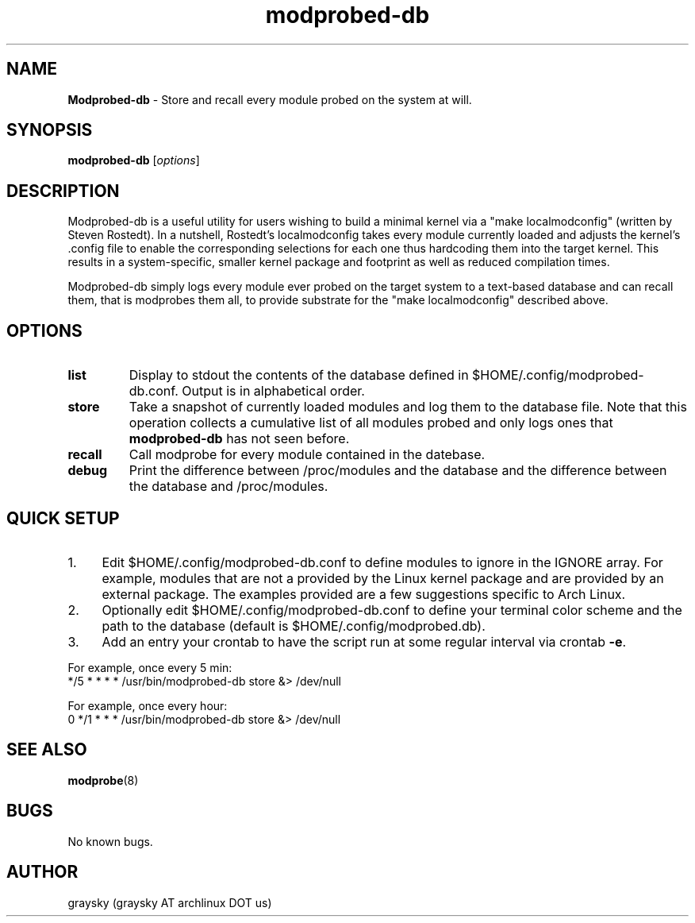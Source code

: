 .\" Text automatically generated by txt2man
.TH modprobed-db 8 "15 November 2013" "" ""
.SH NAME
\fBModprobed-db \fP- Store and recall every module probed on the system at will.
\fB
.SH SYNOPSIS
.nf
.fam C
\fBmodprobed-db\fP [\fIoptions\fP]

.fam T
.fi
.fam T
.fi
.SH DESCRIPTION
Modprobed-db is a useful utility for users wishing to build a minimal kernel via a "make localmodconfig" (written by Steven Rostedt). In a nutshell, Rostedt's localmodconfig takes every module currently loaded and adjusts the kernel's .config file to enable the corresponding selections for each one thus hardcoding them into the target kernel. This results in a system-specific, smaller kernel package and footprint as well as reduced compilation times.
.PP
Modprobed-db simply logs every module ever probed on the target system to a text-based database and can recall them, that is modprobes them all, to provide substrate for the "make localmodconfig" described above.
.SH OPTIONS
.TP
.B
list
Display to stdout the contents of the database defined in $HOME/.config/modprobed-db.conf.  Output is in alphabetical order.
.TP
.B
store
Take a snapshot of currently loaded modules and log them to the database file.  Note that this operation collects a cumulative list of all modules probed and only logs ones that \fBmodprobed-db\fP has not seen before.
.TP
.B
recall
Call modprobe for every module contained in the datebase.
.TP
.B
debug
Print the difference between /proc/modules and the database and the difference between the database and /proc/modules.
.SH QUICK SETUP

.IP 1. 4
Edit $HOME/.config/modprobed-db.conf to define modules to ignore in the IGNORE array. For example, modules that are not a provided by the Linux kernel package and are provided by an external package. The examples provided are a few suggestions specific to Arch Linux.
.IP 2. 4
Optionally edit $HOME/.config/modprobed-db.conf to define your terminal color scheme and the path to the database (default is $HOME/.config/modprobed.db).
.IP 3. 4
Add an entry your crontab to have the script run at some regular interval via crontab \fB-e\fP.
.PP
.nf
.fam C
        For example, once every 5 min:
        */5 * * * *     /usr/bin/modprobed-db store &> /dev/null

        For example, once every hour:
        0 */1 * * *     /usr/bin/modprobed-db store &> /dev/null

.fam T
.fi
.SH SEE ALSO
\fBmodprobe\fP(8)
.SH BUGS
No known bugs.
.SH AUTHOR
graysky (graysky AT archlinux DOT us)
